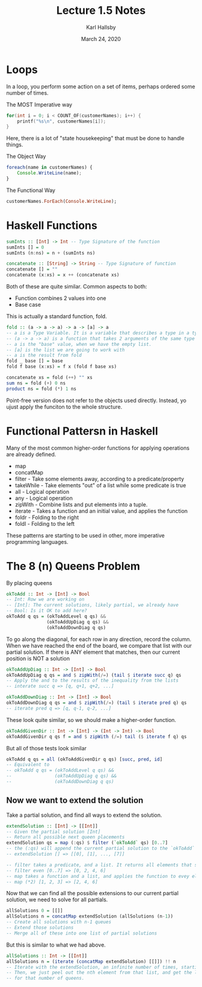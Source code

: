 #+TITLE: Lecture 1.5 Notes
#+AUTHOR: Karl Hallsby
#+DATE: March 24, 2020

* Loops
In a loop, you perform some action on a set of items, perhaps ordered some number of times.

The MOST Imperative way
#+BEGIN_SRC c
for(int i = 0; i < COUNT_OF(customerNames); i++) {
	printf("%s\n", customerNames[i]);
}
#+END_SRC
Here, there is a lot of "state housekeeping" that must be done to handle things.

The Object Way
#+BEGIN_SRC javascript
foreach(name in customerNames) {
    Console.WriteLine(name);
}
#+END_SRC

The Functional Way
#+BEGIN_SRC haskell
customerNames.ForEach(Console.WriteLine);
#+END_SRC

* Haskell Functions
#+BEGIN_SRC haskell
sumInts :: [Int] -> Int -- Type Signature of the function
sumInts [] = 0
sumInts (n:ns) = n + (sumInts ns)

concatenate :: [String] -> String -- Type Signature of function
concatenate [] = ""
concatenate (x:xs) = x ++ (concatenate xs)
#+END_SRC

Both of these are quite similar.
Common aspects to both:
  * Function combines 2 values into one
  * Base case

This is actually a standard function, fold.
#+BEGIN_SRC haskell
fold :: (a -> a -> a) -> a -> [a] -> a
-- a is a Type Variable. It is a variable that describes a type in a type system.
-- (a -> a -> a) is a function that takes 2 arguments of the same type and returns a third
-- a is the "base" value, when we have the empty list.
-- [a] is the list we are going to work with
-- a is the result from fold
fold _ base [] = base
fold f base (x:xs) = f x (fold f base xs)

concatenate xs = fold (++) "" xs
sum ns = fold (+) 0 ns
product ns = fold (*) 1 ns
#+END_SRC

Point-free version does not refer to the objects used directly.
Instead, yo ujust apply the funciton to the whole structure.

* Functional Pattersn in Haskell
Many of the most common higher-order functions for applying operations are already defined.
  * map
  * concatMap
  * filter - Take some elements away, according to a predicate/property
  * takeWhile - Take elements "out" of a list while some predicate is true
  * all - Logical operation
  * any - Logical operation
  * zipWith - Combine lists and put elements into a tuple.
  * iterate - Takes a function and an initial value, and applies the function
  * foldr - Folding to the right
  * foldl - Folding to the left

These patterns are starting to be used in other, more imperative programming languages.

* The 8 (n) Queens Problem
By placing queens
#+BEGIN_SRC haskell
okToAdd :: Int -> [Int] -> Bool
-- Int: Row we are working on
-- [Int]: The current solutions, likely partial, we already have
-- Bool: Is it OK to add here?
okToAdd q qs = (okToAddLevel q qs) &&
               (okToAddUpDiag q qs) &&
               (okToAddDownDiag q qs)
#+END_SRC

To go along the diagonal, for each row in any direction, record the column.
When we have reached the end of the board, we compare that list with our partial solution.
If there is ANY element that matches, then our current position is NOT a solution

#+BEGIN_SRC haskell
okToAddUpDiag :: Int -> [Int] -> Bool
okToAddUpDiag q qs = and $ zipWith(/=) (tail $ iterate succ q) qs
-- Apply the and to the results of the inequality from the lists
-- interate succ q => [q, q+1, q+2, ...]

okToAddDownDiag :: Int -> [Int] -> Bool
okToAddDownDiag q qs = and $ zipWith(/=) (tail $ iterate pred q) qs
-- iterate pred q => [q, q-1, q-2, ...]
#+END_SRC

These look quite similar, so we should make a higher-order function.
#+BEGIN_SRC haskell
okToAddGivenDir :: Int -> [Int] -> (Int -> Int) -> Bool
okToAddGivenDir q qs f = and $ zipWith (/=) tail ($ iterate f q) qs
#+END_SRC

But all of those tests look similar
#+BEGIN_SRC haskell
okToAdd q qs = all (okToAddGivenDir q qs) [succ, pred, id]
-- Equivalent to
-- okToAdd q qs = (okToAddLevel q qs) &&
--                (okToAddUpDiag q qs) &&
--                (okToAddDownDiag q qs)
#+END_SRC

** Now we want to extend the solution
Take a partial solution, and find all ways to extend the solution.
#+BEGIN_SRC haskell
extendSolution :: [Int] -> [[Int]]
-- Given the partial solution [Int]
-- Return all possible next queen placements
extendSolution qs = map (:qs) $ filter (`okToAdd` qs) [0..7]
-- the (:qs) will append the current partial solution to the `okToAdd` solutions found.
-- extendSolution [] => [[0], [1], ..., [7]]

-- filter takes a predicate, and a list. It returns all elements that satisfy the predicate.
-- filter even [0..7] => [0, 2, 4, 6]
-- map takes a function and a list, and applies the function to evey element in the list
-- map (*2) [1, 2, 3] => [2, 4, 6]
#+END_SRC

Now that we can find all the possible extensions to our current partial solution, we need to solve for all partials.
#+BEGIN_SRC haskell
allSolutions 0 = [[]]
allSolutions n = concatMap extendSolution (allSolutions (n-1))
-- Create all solutions with n-1 queues
-- Extend those solutions
-- Merge all of these into one list of partial solutions
#+END_SRC

But this is similar to what we had above.
#+BEGIN_SRC haskell
allSolutions :: Int -> [[Int]]
allSolutions n = (iterate (concatMap extendSolution) [[]]) !! n
-- Iterate with the extendSolution, an infinite number of times, starting from placing 0 queens
-- Then, we just peel out the nth element from that list, and get the list of all possible solutions
-- for that number of queens.
#+END_SRC
